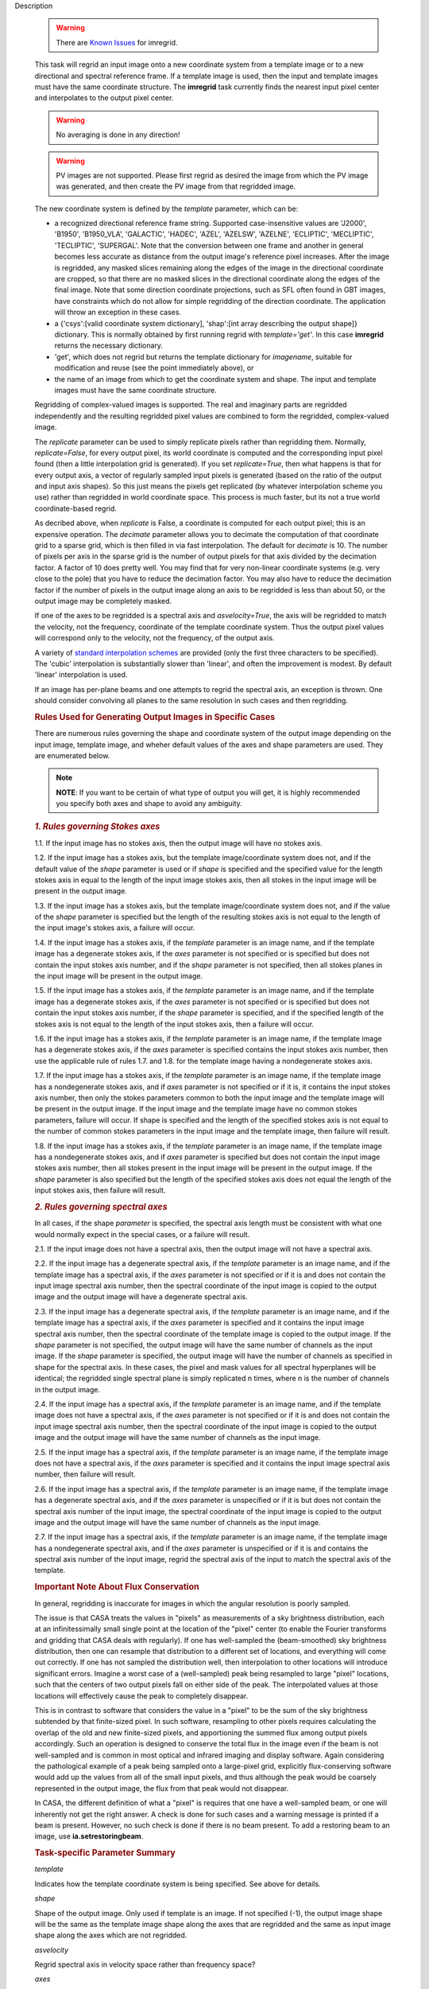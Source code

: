 

.. _Description:

Description

   .. warning:: There are `Known Issues <../../notebooks/introduction.html#Known-Issues>`__ for imregrid.
   
   This task will regrid an input image onto a new coordinate system
   from a template image or to a new directional and spectral
   reference frame. If a template image is used, then the input and
   template images must have the same coordinate structure. The
   **imregrid** task currently finds the nearest input pixel center
   and interpolates to the output pixel center.
   
   .. warning:: No averaging is done in any direction!


   .. warning:: PV images are not supported. Please first regrid as
      desired the image from which the PV image was generated, and
      then create the PV image from that regridded image.


   The new coordinate system is defined by the *template* parameter,
   which can be:
   
   -  a recognized directional reference frame string. Supported
      case-insensitive values are 'J2000', 'B1950', 'B1950_VLA',
      'GALACTIC', 'HADEC', 'AZEL', 'AZELSW', 'AZELNE', 'ECLIPTIC',
      'MECLIPTIC', 'TECLIPTIC', 'SUPERGAL'. Note that the
      conversion between one frame and another in general becomes less accurate as distance from
      the output image's reference pixel increases. After the image
      is regridded, any masked slices remaining along the edges of
      the image in the directional coordinate are cropped, so that
      there are no masked slices in the directional coordinate along
      the edges of the final image. Note that some direction
      coordinate projections, such as SFL often found in GBT images,
      have constraints which do not allow for simple regridding of
      the direction coordinate. The application will throw an
      exception in these cases.
   -  a {'csys':[valid coordinate system dictionary], 'shap':[int
      array describing the output shape]} dictionary. This is
      normally obtained by first running regrid with
      *template='get'*. In this case **imregrid** returns the
      necessary dictionary.
   -  'get', which does not regrid but returns the template
      dictionary for *imagename*, suitable for modification and reuse
      (see the point immediately above), or
   -  the name of an image from which to get the coordinate system
      and shape. The input and template images must have the same
      coordinate structure.
   
   Regridding of complex-valued images is supported. The real and
   imaginary parts are regridded independently and the resulting
   regridded pixel values are combined to form the regridded,
   complex-valued image.
   
   The *replicate* parameter can be used to simply replicate pixels
   rather than regridding them. Normally, *replicate=False*, for
   every output pixel, its world coordinate is computed and the
   corresponding input pixel found (then a little interpolation grid
   is generated). If you set *replicate=True*, then what happens is
   that for every output axis, a vector of regularly sampled input
   pixels is generated (based on the ratio of the output and input
   axis shapes). So this just means the pixels get replicated (by
   whatever interpolation scheme you use) rather than regridded in
   world coordinate space. This process is much faster, but its not a
   true world coordinate-based regrid.
   
   As decribed above, when *replicate* is False, a coordinate is
   computed for each output pixel; this is an expensive operation.
   The *decimate* parameter allows you to decimate the computation of
   that coordinate grid to a sparse grid, which is then filled in via
   fast interpolation. The default for *decimate* is 10. The number
   of pixels per axis in the sparse grid is the number of output
   pixels for that axis divided by the decimation factor. A factor of
   10 does pretty well. You may find that for very non-linear
   coordinate systems (e.g. very close to the pole) that you have to
   reduce the decimation factor. You may also have to reduce the
   decimation factor if the number of pixels in the output image
   along an axis to be regridded is less than about 50, or the output
   image may be completely masked.
   
   If one of the axes to be regridded is a spectral axis and
   *asvelocity=True*, the axis will be regridded to match the
   velocity, not the frequency, coordinate of the template coordinate
   system. Thus the output pixel values will correspond only to the
   velocity, not the frequency, of the output axis.
   
   A variety of `standard interpolation
   schemes <https://en.wikipedia.org/wiki/Interpolation>`__ are
   provided (only the first three characters to be specified). The
   'cubic' interpolation is substantially slower than 'linear', and
   often the improvement is modest. By default 'linear' interpolation
   is used.
   
   If an image has per-plane beams and one attempts to regrid the
   spectral axis, an exception is thrown. One should consider
   convolving all planes to the same resolution in such cases and
   then regridding.

   .. rubric:: Rules Used for Generating Output Images in Specific Cases

   There are numerous rules governing the shape and coordinate system
   of the output image depending on the input image, template image,
   and wheher default values of the axes and shape parameters are
   used. They are enumerated below.
   
   .. note:: **NOTE**: If you want to be certain of what type of output you
      will get, it is highly recommended you specify both axes and
      shape to avoid any ambiguity.
   

   .. rubric:: *1. Rules governing Stokes axes*

   1.1. If the input image has no stokes axis, then the output
   image will have no stokes axis.
   
   1.2. If the input image has a stokes axis, but the template
   image/coordinate system does not, and if the default value of the
   *shape* parameter is used or if *shape* is specified and the
   specified value for the length stokes axis in equal to the length
   of the input image stokes axis, then all stokes in the input image
   will be present in the output image.
   
   1.3. If the input image has a stokes axis, but the template
   image/coordinate system does not, and if the value of the *shape*
   parameter is specified but the length of the resulting stokes axis
   is not equal to the length of the input image's stokes axis, a
   failure will occur.
   
   1.4. If the input image has a stokes axis, if the *template*
   parameter is an image name, and if the template image has a
   degenerate stokes axis, if the *axes* parameter is not specified
   or is specified but does not contain the input stokes axis number,
   and if the *shape* parameter is not specified, then all stokes
   planes in the input image will be present in the output image.
   
   1.5. If the input image has a stokes axis, if the *template*
   parameter is an image name, and if the template image has a
   degenerate stokes axis, if the *axes* parameter is not specified
   or is specified but does not contain the input stokes axis number,
   if the *shape* parameter is specified, and if the specified length
   of the stokes axis is not equal to the length of the input stokes
   axis, then a failure will occur.
   
   1.6. If the input image has a stokes axis, if the *template*
   parameter is an image name, if the template image has a degenerate
   stokes axis, if the *axes* parameter is specified contains the
   input stokes axis number, then use the applicable rule of rules
   1.7. and 1.8. for the template image having a nondegenerate stokes
   axis.
   
   1.7. If the input image has a stokes axis, if the *template*
   parameter is an image name, if the template image has a
   nondegenerate stokes axis, and if *axes* parameter is not
   specified or if it is, it contains the input stokes axis number,
   then only the stokes parameters common to both the input image and
   the template image will be present in the output image. If the
   input image and the template image have no common stokes
   parameters, failure will occur. If shape is specified and the
   length of the specified stokes axis is not equal to the number of
   common stokes parameters in the input image and the template
   image, then failure will result.
   
   1.8. If the input image has a stokes axis, if the *template*
   parameter is an image name, if the template image has a
   nondegenerate stokes axis, and if *axes* parameter is specified
   but does not contain the input image stokes axis number, then all
   stokes present in the input image will be present in the output
   image. If the *shape* parameter is also specified but the length
   of the specified stokes axis does not equal the length of the
   input stokes axis, then failure will result.
   

   .. rubric:: *2. Rules governing spectral axes*

   In all cases, if the shape *parameter* is specified, the spectral
   axis length must be consistent with what one would normally expect
   in the special cases, or a failure will result.
   
   2.1. If the input image does not have a spectral axis, then
   the output image will not have a spectral axis.
   
   2.2. If the input image has a degenerate spectral axis, if the
   *template* parameter is an image name, and if the template image
   has a spectral axis, if the *axes* parameter is not specified or
   if it is and does not contain the input image spectral axis
   number, then the spectral coordinate of the input image is copied
   to the output image and the output image will have a degenerate
   spectral axis.
   
   2.3. If the input image has a degenerate spectral axis, if the
   *template* parameter is an image name, and if the template image
   has a spectral axis, if the *axes* parameter is specified and it
   contains the input image spectral axis number, then the spectral
   coordinate of the template image is copied to the output image. If
   the *shape* parameter is not specified, the output image will have
   the same number of channels as the input image. If the *shape*
   parameter is specified, the output image will have the number of
   channels as specified in shape for the spectral axis. In these
   cases, the pixel and mask values for all spectral hyperplanes will
   be identical; the regridded single spectral plane is simply
   replicated n times, where n is the number of channels in the
   output image.
   
   2.4. If the input image has a spectral axis, if the *template*
   parameter is an image name, and if the template image does not
   have a spectral axis, if the *axes* parameter is not specified or
   if it is and does not contain the input image spectral axis
   number, then the spectral coordinate of the input image is copied
   to the output image and the output image will have the same number
   of channels as the input image.
   
   2.5. If the input image has a spectral axis, if the *template*
   parameter is an image name, if the template image does not have a
   spectral axis, if the *axes* parameter is specified and it
   contains the input image spectral axis number, then failure will
   result.
   
   2.6. If the input image has a spectral axis, if the *template*
   parameter is an image name, if the template image has a degenerate
   spectral axis, and if the *axes* parameter is unspecified or if it
   is but does not contain the spectral axis number of the input
   image, the spectral coordinate of the input image is copied to the
   output image and the output image will have the same number of
   channels as the input image.
   
   2.7. If the input image has a spectral axis, if the *template*
   parameter is an image name, if the template image has a
   nondegenerate spectral axis, and if the *axes* parameter is
   unspecified or if it is and contains the spectral axis number of
   the input image, regrid the spectral axis of the input to match
   the spectral axis of the template.


   .. rubric:: Important Note About Flux Conservation

   In general, regridding is inaccurate for images in which the
   angular resolution is poorly sampled.
   
   The issue is that CASA treats the values in "pixels" as
   measurements of a sky brightness distribution, each at an
   infinitessimally small single point at the location of the "pixel"
   center (to enable the Fourier transforms and gridding that CASA
   deals with regularly). If one has well-sampled the (beam-smoothed)
   sky brightness distribution, then one can resample that
   distribution to a different set of locations, and everything will
   come out correctly. If one has not sampled the distribution well,
   then interpolation to other locations will introduce significant
   errors. Imagine a worst case of a (well-sampled) peak being
   resampled to large "pixel" locations, such that the centers of
   two output pixels fall on either side of the peak. The
   interpolated values at those locations will effectively cause the
   peak to completely disappear.
   
   This is in contrast to software that considers the value in a
   "pixel" to be the sum of the sky brightness subtended by that
   finite-sized pixel. In such software, resampling to other pixels
   requires calculating the overlap of the old and new finite-sized
   pixels, and apportioning the summed flux among output pixels
   accordingly. Such an operation is designed to conserve the total
   flux in the image even if the beam is not well-sampled and is
   common in most optical and infrared imaging and display software.
   Again considering the pathological example of a peak being sampled
   onto a large-pixel grid, explicitly flux-conserving software would
   add up the values from all of the small input pixels, and thus
   although the peak would be coarsely represented in the output
   image, the flux from that peak would not disappear.
   
   In CASA, the different definition of what a "pixel" is requires
   that one have a well-sampled beam, or one will inherently not get
   the right answer. A check is done for such cases and a warning
   message is printed if a beam is present. However, no such check is
   done if there is no beam present. To add a restoring beam to an
   image, use **ia.setrestoringbeam**.
   

   .. rubric:: Task-specific Parameter Summary
   
   *template*
   
   Indicates how the template coordinate system is being specified.
   See above for details.
   
   *shape*

   Shape of the output image. Only used if template is an image. If
   not specified (-1), the output image shape will be the same as the
   template image shape along the axes that are regridded and the
   same as input image shape along the axes which  are not regridded.
   
   *asvelocity*

   Regrid spectral axis in velocity space rather than frequency
   space?
   
   *axes*

   The pixel axes to regrid. -1 => all.
   
   *interpolation*

   The interpolation method. One of "nearest", "linear", "cubic".
   
   *decimate*
   
   Decimation factor for coordinate grid computation. A value of 10
   is sufficient in most cases, except for images in which the length
   of at least one axis to be regridded is less than about 70 or if
   the input or output direction coordinate is close to a pole. In
   these cases, a smaller factor will give signficantly better
   accuracy.
   
   *replicate*

   Replicate image rather than regrid?
   

.. _Examples:

Examples
   **Basic Examples**
   
   ::
   
      # Regrid an image to the "B1950" or "GALACTIC" coordinate systems
      imregrid(imagename="input.image", output="output.image", template="B1950")
      imregrid(imagename="input.image", output="output.image", template="GALACTIC")
   
   .. note:: When regridding to another coordinate system in the
      manner above, if the input image's direction coordinate is
      already in the frame specified by template, a straight copy of
      the image is made. No regridding is actually done.

   
   ::
   
      # Obtain a template dictionary from an image and then use it to regrid another image
      temp_dict = imregrid(imagename="target.image", template="get")
      imregrid(imagename="input.image", output="output.image", template=temp_dict)
   
   In this example, the *template="get"* option is used in the first
   command in order to characterize the desired shape and coordinate
   system used, and a new dictionary, TEMP_DICT, is generated
   accordingly. This is then used when performing the actual
   regridding of input.image in the second command.

   
   **More Advanced Examples**
   
   It is also possible to directly use a template image for
   regridding with **imregrid**. For this to work reliably and
   predictably, the dimensionality (i.e. which dimensions are present
   in an image) and the axis ordering of the input image must be the
   same. The type and ordering of the axes of both the input and
   template images can (and should) first be examined using the CASA
   **imhead** task. Any necessary reordering of axes can be performed
   using the CASA **imtrans** task. Unless the user explicitly
   specifies which dimensions to regrid using the *axes* parameter
   (see the following example), **imregrid** will also  attempt to
   regrid degenerate axes (i.e. image axes of length one pixel).
   Stokes axes are never regridded. In the case where template is an
   image name and the default value of shape is specified, the output
   image's shape will be the same as the template image's shape along
   the axes which are regridded and the same as the input image's
   shape along the axes which are not regridded. So for example, if
   the input image has a *shape* of [20, 30, 40] and the template
   image has a *shape* of [10, 40, 70] and only *axes=[0, 1]*, the
   output image will have a *shape* of [10, 40, 40]. If *axes=[2]*,
   the output image will have a *shape* of [20, 30, 70].
   
   ::
   
      # Regrid input.image by directly using target.image as a template
      imregrid(imagename="input.image", output="output.image", template="target.image", shape=[500,500,40,1])
   
   In this example, it is assumed that the axis order of the input
   image is of the form (direction_x, direction_y, spectral, Stokes),
   where 'direction_x' and 'direction_y' are the directional
   coordinates on the sky (in some reference frame), 'spectral' is a
   velocity/frequency axis, and 'Stokes' contains polarization
   information. In this example, input.image might typically be a
   data cube of shape [100, 100, 40, 1]. Note that the default value
   of *asvelocity* (True) will be used so that the spectral axis will
   be regridded to the same velocity system as that of the template
   image.
   
   ::
   
      # Regrid only the first two axes of an image
      imregrid(imagename="input.image", output="output.image", template="target.image", axes=[0,1])
   
   In this example, the user should inspect the type and ordering of
   the axes with **imhead**, and then correct with **imtrans** if
   necessary. The above command will regrid only the first two axes
   (normally the directional axes) of input.image and leave all other
   axes unchanged. The output image will have the shape of the
   template image along the regridded axes [0, 1] and the shape of
   the input image along the other axes since the shape parameter was
   not explicitly specified.
   
   ::
   
      # Regrid the third axis, considering velocity rather than frequency units
      imregrid(imagename="input.image", output="output.image", template="target.image", axes=[2], asvelocity=True)
   
   This example regrids the spectral axis (zero-based axis number 2)
   with respect to velocity because the *asvelocity* parameter has
   been set to True. This is useful when e.g., regridding a cube
   containing one spectral line to match the velocity coordinate of
   another cube containing a different spectral line.
   
   ::
   
      # Regrid the third axis, considering velocity rather than frequency units but first set the rest frequency
      imhead("input.image", mode="put", hdkey="restfreq", hdvalue="110GHz")
      imregrid(imagename="input.image", output="output.image", template="target.image", axes=[2], asvelocity=True)
   
   The first command in this example uses the **imhead** task to set
   the value of the image rest frequency to a value of 110GHz in
   input.image. The following **imregrid** command then performs a
   frequency units regridding only of the third axis listed
   (zero-based axis) (2), taking account of the input.image rest
   frequency in the input file.
   

.. _Development:

Development
   No additional development details

